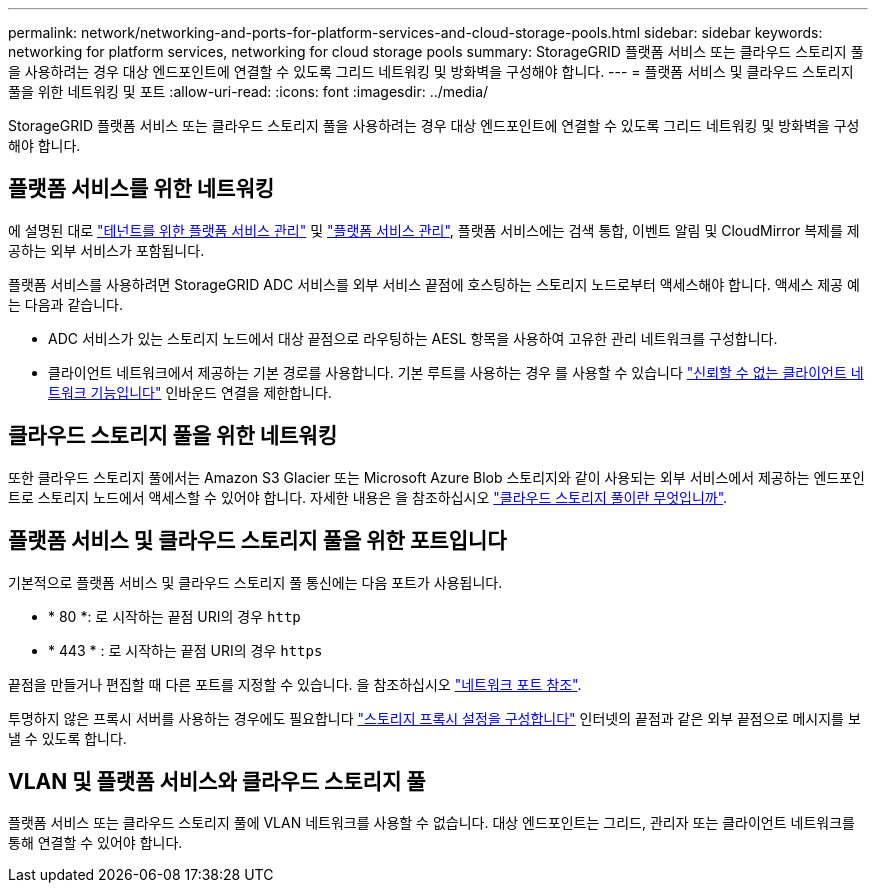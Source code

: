 ---
permalink: network/networking-and-ports-for-platform-services-and-cloud-storage-pools.html 
sidebar: sidebar 
keywords: networking for platform services, networking for cloud storage pools 
summary: StorageGRID 플랫폼 서비스 또는 클라우드 스토리지 풀을 사용하려는 경우 대상 엔드포인트에 연결할 수 있도록 그리드 네트워킹 및 방화벽을 구성해야 합니다. 
---
= 플랫폼 서비스 및 클라우드 스토리지 풀을 위한 네트워킹 및 포트
:allow-uri-read: 
:icons: font
:imagesdir: ../media/


[role="lead"]
StorageGRID 플랫폼 서비스 또는 클라우드 스토리지 풀을 사용하려는 경우 대상 엔드포인트에 연결할 수 있도록 그리드 네트워킹 및 방화벽을 구성해야 합니다.



== 플랫폼 서비스를 위한 네트워킹

에 설명된 대로 link:../admin/manage-platform-services-for-tenants.html["테넌트를 위한 플랫폼 서비스 관리"] 및 link:../tenant/what-platform-services-are.html["플랫폼 서비스 관리"], 플랫폼 서비스에는 검색 통합, 이벤트 알림 및 CloudMirror 복제를 제공하는 외부 서비스가 포함됩니다.

플랫폼 서비스를 사용하려면 StorageGRID ADC 서비스를 외부 서비스 끝점에 호스팅하는 스토리지 노드로부터 액세스해야 합니다. 액세스 제공 예는 다음과 같습니다.

* ADC 서비스가 있는 스토리지 노드에서 대상 끝점으로 라우팅하는 AESL 항목을 사용하여 고유한 관리 네트워크를 구성합니다.
* 클라이언트 네트워크에서 제공하는 기본 경로를 사용합니다. 기본 루트를 사용하는 경우 를 사용할 수 있습니다 link:../admin/manage-firewall-controls.html["신뢰할 수 없는 클라이언트 네트워크 기능입니다"] 인바운드 연결을 제한합니다.




== 클라우드 스토리지 풀을 위한 네트워킹

또한 클라우드 스토리지 풀에서는 Amazon S3 Glacier 또는 Microsoft Azure Blob 스토리지와 같이 사용되는 외부 서비스에서 제공하는 엔드포인트로 스토리지 노드에서 액세스할 수 있어야 합니다. 자세한 내용은 을 참조하십시오 link:../ilm/what-cloud-storage-pool-is.html["클라우드 스토리지 풀이란 무엇입니까"].



== 플랫폼 서비스 및 클라우드 스토리지 풀을 위한 포트입니다

기본적으로 플랫폼 서비스 및 클라우드 스토리지 풀 통신에는 다음 포트가 사용됩니다.

* * 80 *: 로 시작하는 끝점 URI의 경우 `http`
* * 443 * : 로 시작하는 끝점 URI의 경우 `https`


끝점을 만들거나 편집할 때 다른 포트를 지정할 수 있습니다. 을 참조하십시오 link:network-port-reference.html["네트워크 포트 참조"].

투명하지 않은 프록시 서버를 사용하는 경우에도 필요합니다 link:../admin/configuring-storage-proxy-settings.html["스토리지 프록시 설정을 구성합니다"] 인터넷의 끝점과 같은 외부 끝점으로 메시지를 보낼 수 있도록 합니다.



== VLAN 및 플랫폼 서비스와 클라우드 스토리지 풀

플랫폼 서비스 또는 클라우드 스토리지 풀에 VLAN 네트워크를 사용할 수 없습니다. 대상 엔드포인트는 그리드, 관리자 또는 클라이언트 네트워크를 통해 연결할 수 있어야 합니다.
